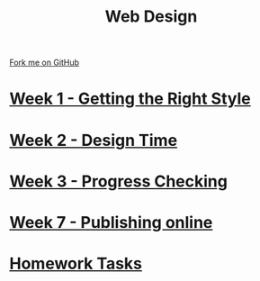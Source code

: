 #+STARTUP:indent
#+HTML_HEAD: <link rel="stylesheet" type="text/css" href="pages/css/styles.css"/>
#+HTML_HEAD_EXTRA: <link href='http://fonts.googleapis.com/css?family=Ubuntu+Mono|Ubuntu' rel='stylesheet' type='text/css'>
#+OPTIONS: f:nil author:nil num:nil creator:nil timestamp:nil  toc:nil
#+TITLE: Web Design
#+AUTHOR: Xiaohui Ellis


#+BEGIN_HTML
<div class="github-fork-ribbon-wrapper left">
    <div class="github-fork-ribbon">
        <a href="https://github.com/stsb11/7-CS-webDesign">Fork me on GitHub</a>
    </div>
</div>
#+END_HTML
* [[file:pages/1_Lesson.html][Week 1 - Getting the Right Style]]
:PROPERTIES:
:HTML_CONTAINER_CLASS: link-heading
:END:      
* [[file:pages/2_Lesson.html][Week 2 - Design Time]]
:PROPERTIES:
:HTML_CONTAINER_CLASS: link-heading
:END:      
* [[file:pages/3_Lesson.html][Week 3 - Progress Checking]]
:PROPERTIES:
:HTML_CONTAINER_CLASS: link-heading
:END:
* [[file:pages/4_Lesson.html][Week 7 - Publishing online]]
:PROPERTIES:
:HTML_CONTAINER_CLASS: link-heading
:END:
* [[file:pages/homework.html][Homework Tasks]]
:PROPERTIES:
:HTML_CONTAINER_CLASS: link-heading
:END:
* COMMENT  [[file:pages/assessment.html][Assessment]]
:PROPERTIES:
:HTML_CONTAINER_CLASS: link-heading
:END:


